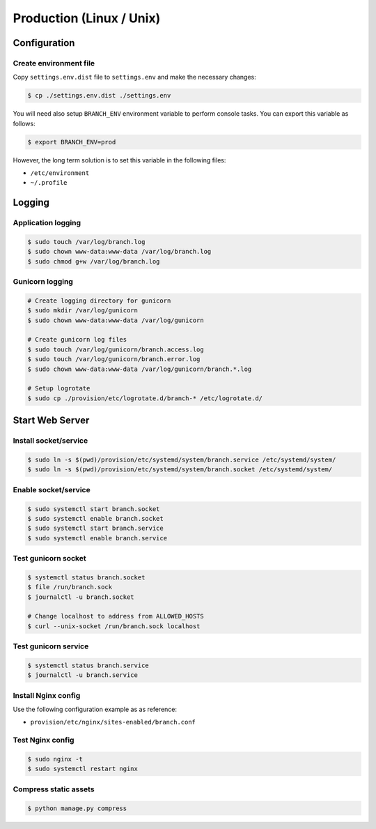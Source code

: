 =========================
Production (Linux / Unix)
=========================


Configuration
=============


Create environment file
-----------------------

Copy ``settings.env.dist`` file to ``settings.env`` and make the
necessary changes:

.. code-block:: shell

   $ cp ./settings.env.dist ./settings.env


You will need also setup ``BRANCH_ENV`` environment variable to perform console
tasks. You can export this variable as follows:

.. code-block:: shell

   $ export BRANCH_ENV=prod

However, the long term solution is to set this variable in the following files:

* ``/etc/environment``
* ``~/.profile``


Logging
=======


Application logging
-------------------

.. code-block:: shell

   $ sudo touch /var/log/branch.log
   $ sudo chown www-data:www-data /var/log/branch.log
   $ sudo chmod g+w /var/log/branch.log


Gunicorn logging
----------------

.. code-block:: shell

   # Create logging directory for gunicorn
   $ sudo mkdir /var/log/gunicorn
   $ sudo chown www-data:www-data /var/log/gunicorn

   # Create gunicorn log files
   $ sudo touch /var/log/gunicorn/branch.access.log
   $ sudo touch /var/log/gunicorn/branch.error.log
   $ sudo chown www-data:www-data /var/log/gunicorn/branch.*.log

   # Setup logrotate
   $ sudo cp ./provision/etc/logrotate.d/branch-* /etc/logrotate.d/


Start Web Server
================


Install socket/service
----------------------

.. code-block:: shell

   $ sudo ln -s $(pwd)/provision/etc/systemd/system/branch.service /etc/systemd/system/
   $ sudo ln -s $(pwd)/provision/etc/systemd/system/branch.socket /etc/systemd/system/


Enable socket/service
---------------------

.. code-block:: shell

   $ sudo systemctl start branch.socket
   $ sudo systemctl enable branch.socket
   $ sudo systemctl start branch.service
   $ sudo systemctl enable branch.service


Test gunicorn socket
--------------------

.. code-block:: shell

   $ systemctl status branch.socket
   $ file /run/branch.sock
   $ journalctl -u branch.socket

   # Change localhost to address from ALLOWED_HOSTS
   $ curl --unix-socket /run/branch.sock localhost


Test gunicorn service
---------------------

.. code-block:: shell

   $ systemctl status branch.service
   $ journalctl -u branch.service


Install Nginx config
---------------------

Use the following configuration example as as reference:

* ``provision/etc/nginx/sites-enabled/branch.conf``


Test Nginx config
-----------------

.. code-block:: shell

   $ sudo nginx -t
   $ sudo systemctl restart nginx


Compress static assets
----------------------

.. code-block:: shell

   $ python manage.py compress

